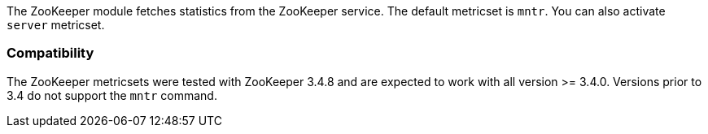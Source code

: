 The ZooKeeper module fetches statistics from the ZooKeeper service. The default
metricset is `mntr`. You can also activate `server` metricset.

[float]
=== Compatibility

The ZooKeeper metricsets were tested with ZooKeeper 3.4.8 and are expected to work with all version
>= 3.4.0. Versions prior to 3.4 do not support the `mntr` command.
